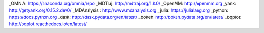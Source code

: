 .. _links:


_OMNIA: https://anaconda.org/omnia/repo
_MDTraj: http://mdtraj.org/1.8.0/
_OpenMM: http://openmm.org
_yank: http://getyank.org/0.15.2.dev0/
_MDAnalysis : http://www.mdanalysis.org
_julia: https://julialang.org
_python: https://docs.python.org
_dask: http://dask.pydata.org/en/latest/
_bokeh: http://bokeh.pydata.org/en/latest/
_bqplot: http://bqplot.readthedocs.io/en/latest/
